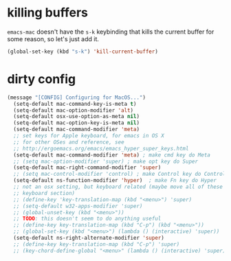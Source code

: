 * killing buffers
  =emacs-mac= doesn't have the =s-k= keybinding that kills the current buffer
  for some reason, so let's just add it.

  #+begin_src emacs-lisp :results none
    (global-set-key (kbd "s-k") 'kill-current-buffer)
  #+end_src

* dirty config

#+BEGIN_SRC emacs-lisp
(message "[CONFIG] Configuring for MacOS...")
  (setq-default mac-command-key-is-meta t)
  (setq-default mac-option-modifier 'alt)
  (setq-default osx-use-option-as-meta nil)
  (setq-default mac-option-key-is-meta nil)
  (setq-default mac-command-modifier 'meta)
  ;; set keys for Apple keyboard, for emacs in OS X
  ;; for other OSes and reference, see
  ;; http://ergoemacs.org/emacs/emacs_hyper_super_keys.html
  (setq-default mac-command-modifier 'meta) ; make cmd key do Meta
  ;; (setq mac-option-modifier 'super) ; make opt key do Super
  (setq-default mac-right-command-modifier 'super)
  ;; (setq mac-control-modifier 'control) ; make Control key do Control
  (setq-default ns-function-modifier 'hyper)  ; make Fn key do Hyper
  ;; not an osx setting, but keyboard related (maybe move all of these to
  ;; keyboard section)
  ;; (define-key 'key-translation-map (kbd "<menu>") 'super)
  ;; (setq-default w32-apps-modifier 'super)
  ;; (global-unset-key (kbd "<menu>"))
  ;; TODO: this doesn't seem to do anything useful
  ;; (define-key key-translation-map (kbd "C-p") (kbd "<menu>"))
  ;; (global-set-key (kbd "<menu>") (lambda () (interactive) 'super))
  (setq-default ns-right-alternate-modifier 'super)
  ;; (define-key key-translation-map (kbd "C-p") 'super)
  ;; (key-chord-define-global "<menu>" (lambda () (interactive) 'super))
#+END_SRC
